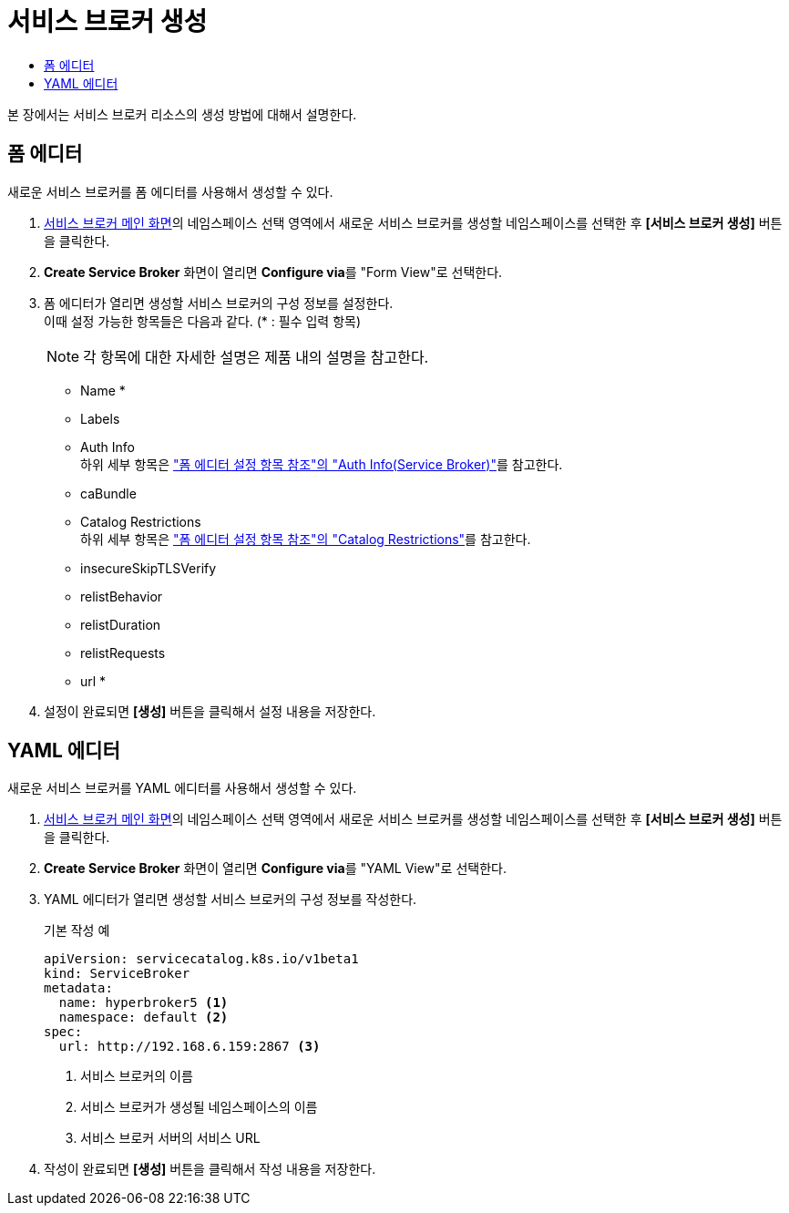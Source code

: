 = 서비스 브로커 생성
:toc:
:toc-title:

본 장에서는 서비스 브로커 리소스의 생성 방법에 대해서 설명한다.

== 폼 에디터

새로운 서비스 브로커를 폼 에디터를 사용해서 생성할 수 있다.

. <<../console_menu_sub/service-catalog#img-service-broker-main,서비스 브로커 메인 화면>>의 네임스페이스 선택 영역에서 새로운 서비스 브로커를 생성할 네임스페이스를 선택한 후 *[서비스 브로커 생성]* 버튼을 클릭한다.
. *Create Service Broker* 화면이 열리면 **Configure via**를 "Form View"로 선택한다.
. 폼 에디터가 열리면 생성할 서비스 브로커의 구성 정보를 설정한다. +
이때 설정 가능한 항목들은 다음과 같다. (* : 필수 입력 항목) 
+
NOTE: 각 항목에 대한 자세한 설명은 제품 내의 설명을 참고한다.

* Name *
* Labels
* Auth Info +
하위 세부 항목은 xref:../form_set_item/form-set-item.adoc#<Auth Info(Service Broker)>["폼 에디터 설정 항목 참조"의 "Auth Info(Service Broker)"]를 참고한다.
* caBundle
* Catalog Restrictions +
하위 세부 항목은 xref:../form_set_item/form-set-item.adoc#<Catalog Restrictions>["폼 에디터 설정 항목 참조"의 "Catalog Restrictions"]를 참고한다.
* insecureSkipTLSVerify
* relistBehavior
* relistDuration
* relistRequests
* url *
. 설정이 완료되면 *[생성]* 버튼을 클릭해서 설정 내용을 저장한다.

== YAML 에디터

새로운 서비스 브로커를 YAML 에디터를 사용해서 생성할 수 있다.

. <<../console_menu_sub/service-catalog#img-service-broker-main,서비스 브로커 메인 화면>>의 네임스페이스 선택 영역에서 새로운 서비스 브로커를 생성할 네임스페이스를 선택한 후 *[서비스 브로커 생성]* 버튼을 클릭한다.
. *Create Service Broker* 화면이 열리면 **Configure via**를 "YAML View"로 선택한다. +
. YAML 에디터가 열리면 생성할 서비스 브로커의 구성 정보를 작성한다.
+
.기본 작성 예
[source,yaml]
----
apiVersion: servicecatalog.k8s.io/v1beta1
kind: ServiceBroker
metadata:
  name: hyperbroker5 <1>
  namespace: default <2>
spec:
  url: http://192.168.6.159:2867 <3>
----
+
<1> 서비스 브로커의 이름
<2> 서비스 브로커가 생성될 네임스페이스의 이름
<3> 서비스 브로커 서버의 서비스 URL
. 작성이 완료되면 *[생성]* 버튼을 클릭해서 작성 내용을 저장한다.
